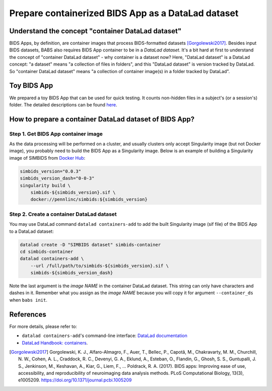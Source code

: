 ***************************************************
Prepare containerized BIDS App as a DataLad dataset
***************************************************

Understand the concept "container DataLad dataset"
==================================================
BIDS Apps, by definition, are container images that process BIDS-formatted datasets [Gorgolewski2017]_.
Besides input BIDS datasets, BABS also requires BIDS App container to be in a *DataLad dataset*.
It's a bit hard at first to understand
the concept of "container DataLad dataset" - why container is a dataset now?
Here, "DataLad dataset" is a DataLad concept: "a dataset" means "a collection of files in folders",
and this "DataLad dataset" is version tracked by DataLad. So "container DataLad dataset" means "a collection of
container image(s) in a folder tracked by DataLad".

Toy BIDS App
============
We prepared a toy BIDS App that can be used for quick testing. It counts non-hidden files
in a subject's (or a session's) folder. The detailed descriptions can be found
`here <https://github.com/PennLINC/babs_tests/blob/main/docker/README.md>`_.

How to prepare a container DataLad dataset of BIDS App?
=======================================================

Step 1. Get BIDS App container image
------------------------------------

As the data processing will be performed on a cluster, and usually clusters only accept
Singularity image (but not Docker image), you probably need to build the BIDS App as a Singularity image.
Below is an example of building a Singularity image of SIMBIDS from
`Docker Hub <https://hub.docker.com/r/pennlinc/simbids>`_:

.. code-block:: console

    simbids_version="0.0.3"
    simbids_version_dash="0-0-3"
    singularity build \
        simbids-${simbids_version}.sif \
        docker://pennlinc/simbids:${simbids_version}

.. _create-a-container-datalad-dataset:

Step 2. Create a container DataLad dataset
------------------------------------------
You may use DataLad command ``datalad containers-add`` to add the built Singularity image
(sif file) of the BIDS App to a DataLad dataset:

.. code-block:: console

    datalad create -D "SIMBIDS dataset" simbids-container
    cd simbids-container
    datalad containers-add \
        --url /full/path/to/simbids-${simbids_version}.sif \
        simbids-${simbids_version_dash}

Note the last argument is the *image NAME* in the container DataLad dataset.
This string can only have characters and dashes in it.
Remember what you assign as the *image NAME* because you will copy it for argument
``--container_ds`` when ``babs init``.

.. Note: above steps have been tested on CUBIC cluster. MC 4/16/2025.

References
==========
For more details, please refer to:

* ``datalad containers-add``'s command-line interface: `DataLad documentation <http://docs.datalad.org/projects/container/en/latest/generated/man/datalad-containers-add.html>`_
* `DataLad Handbook: containers <https://handbook.datalad.org/en/latest/basics/101-133-containersrun.html>`_.

.. [Gorgolewski2017] Gorgolewski, K. J., Alfaro-Almagro, F., Auer, T., Bellec, P., Capotă, M., Chakravarty, M. M., Churchill, N. W., Cohen, A. L.,
   Craddock, R. C., Devenyi, G. A., Eklund, A., Esteban, O., Flandin, G., Ghosh, S. S., Guntupalli, J. S., Jenkinson, M., Keshavan, A., Kiar, G.,
   Liem, F., … Poldrack, R. A. (2017). BIDS apps: Improving ease of use, accessibility, and reproducibility of neuroimaging data analysis methods.
   PLoS Computational Biology, 13(3), e1005209. https://doi.org/10.1371/journal.pcbi.1005209
